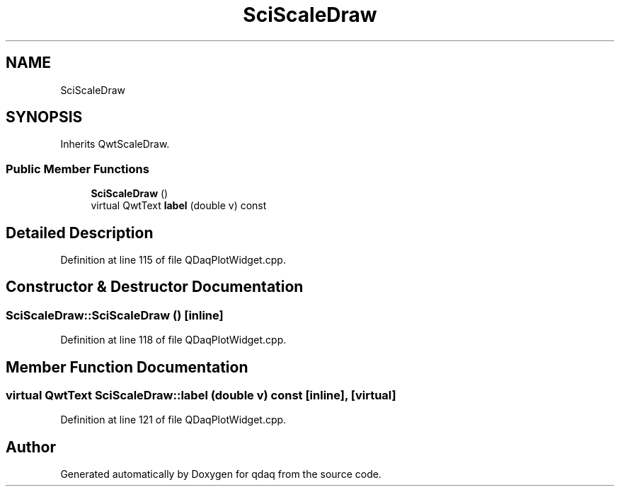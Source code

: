 .TH "SciScaleDraw" 3 "Wed May 20 2020" "Version 0.2.6" "qdaq" \" -*- nroff -*-
.ad l
.nh
.SH NAME
SciScaleDraw
.SH SYNOPSIS
.br
.PP
.PP
Inherits QwtScaleDraw\&.
.SS "Public Member Functions"

.in +1c
.ti -1c
.RI "\fBSciScaleDraw\fP ()"
.br
.ti -1c
.RI "virtual QwtText \fBlabel\fP (double v) const"
.br
.in -1c
.SH "Detailed Description"
.PP 
Definition at line 115 of file QDaqPlotWidget\&.cpp\&.
.SH "Constructor & Destructor Documentation"
.PP 
.SS "SciScaleDraw::SciScaleDraw ()\fC [inline]\fP"

.PP
Definition at line 118 of file QDaqPlotWidget\&.cpp\&.
.SH "Member Function Documentation"
.PP 
.SS "virtual QwtText SciScaleDraw::label (double v) const\fC [inline]\fP, \fC [virtual]\fP"

.PP
Definition at line 121 of file QDaqPlotWidget\&.cpp\&.

.SH "Author"
.PP 
Generated automatically by Doxygen for qdaq from the source code\&.
